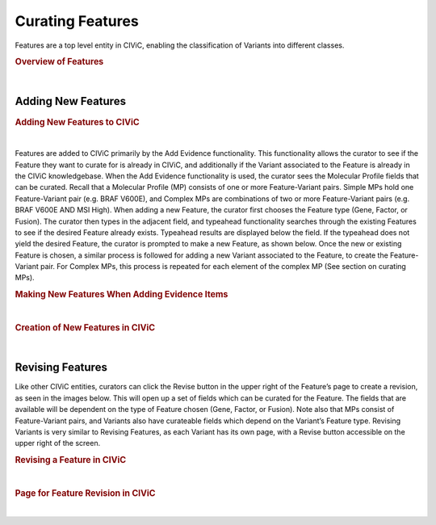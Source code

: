 Curating Features
=================
Features are a top level entity in CIViC, enabling the classification of Variants into different classes.


.. rubric:: Overview of Features

..
  Filename: BGA-113_variant-group_model  Artboard: model

.. thumbnail:: /images/figures/Features1.png
   :alt: Overview of Features
   :title: Figure 1: The three Feature types currently available in CIViC are Genes, Fusions, and Factors
   :show_caption: True

|






Adding New Features
~~~~~~~~~~~~~~~~~~~


.. rubric:: Adding New Features to CIViC

..
  Filename: BGA-113_variant-group_model  Artboard: model

.. thumbnail:: /images/figures/Cur_Feat2.png
   :alt: Adding new Features to CIViC
   :title: Figure 2: New Features are most commonly added to CIViC using the Add Evidence functionality.
   :show_caption: True

|



Features are added to CIViC primarily by the Add Evidence functionality. This functionality allows the curator to see if the Feature they want to curate for is already in CIViC, and additionally if the Variant associated to the Feature is already in the CIViC knowledgebase. When the Add Evidence functionality is used, the curator sees the Molecular Profile fields that can be curated. Recall that a Molecular Profile (MP) consists of one or more Feature-Variant pairs. Simple MPs hold one Feature-Variant pair (e.g. BRAF V600E), and Complex MPs are combinations of two or more Feature-Variant pairs (e.g. BRAF V600E AND MSI High). When adding a new Feature, the curator first chooses the Feature type (Gene, Factor, or Fusion). The curator then types in the adjacent field, and typeahead functionality searches through the existing Features to see if the desired Feature already exists. Typeahead results are displayed below the field. If the typeahead does not yield the desired Feature, the curator is prompted to make a new Feature, as shown below. Once the new or existing Feature is chosen, a similar process is followed for adding a new Variant associated to the Feature, to create the Feature-Variant pair. For Complex MPs, this process is repeated for each element of the complex MP (See section on curating MPs).



.. rubric:: Making New Features When Adding Evidence Items

..
  Filename: BGA-113_variant-group_model  Artboard: model

.. thumbnail:: /images/figures/Cur_Feat3.png
   :alt: Adding new Features to CIViC
   :title: Figure 3: When curating Evidence Items in CIViC, a curator chooses a Feature type (in this case they have chosen a Factor), and then they choose a specific Variant associated to that Feature. The interface allows for the creation of new Feature instances, and new Variants associated to the chosen Feature. 
   :show_caption: True

|



.. rubric:: Creation of New Features in CIViC

..
  Filename: BGA-113_variant-group_model  Artboard: model

.. thumbnail:: /images/figures/Cur_Feat4.png
   :alt: Screenshot of an creating a new Feature
   :title: Figure 4: If the desired Feature does not exist in CIViC, the curator has the option to create it in the Add New Evidence interface. 
   :show_caption: True

|




Revising Features
~~~~~~~~~~~~~~~~~

Like other CIViC entities, curators can click the Revise button in the upper right of the Feature’s page to create a revision, as seen in the images below. This will open up a set of fields which can be curated for the Feature. The fields that are available will be dependent on the type of Feature chosen (Gene, Factor, or Fusion). Note also that MPs consist of Feature-Variant pairs, and Variants also have curateable fields which depend on the Variant’s Feature type. Revising Variants is very similar to Revising Features, as each Variant has its own page, with a Revise button accessible on the upper right of the screen.




.. rubric:: Revising a Feature in CIViC

..
  Filename: BGA-113_variant-group_model  Artboard: model

.. thumbnail:: /images/figures/Cur_Feat5.png
   :alt: Revision of a Feature
   :title: Figure 5: Functionality to revise Features is accessed using the Revise button at the upper right corner of the interface on the Feature page (In this example the Feature is the Factor MSI)
   :show_caption: True

|



.. rubric:: Page for Feature Revision in CIViC

..
  Filename: BGA-113_variant-group_model  Artboard: model

.. thumbnail:: /images/figures/Cur_Feat6.png
   :alt: Screenshot of Feature Curateable Fields
   :title: Figure 6: Depending on the class of Feature, different curatable fields will be available. Above are the curatable fields for the Factor 
   :show_caption: True

|








